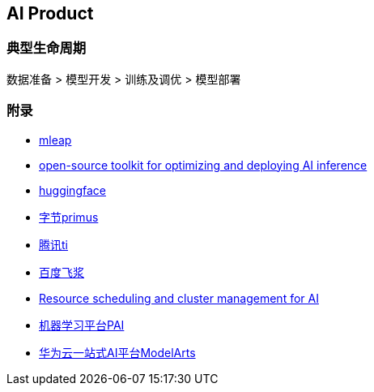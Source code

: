 == AI Product

=== 典型生命周期

数据准备 > 模型开发 > 训练及调优 > 模型部署

=== 附录

* https://github.com/combust/mleap[mleap]
* https://github.com/openvinotoolkit/openvino[open-source toolkit for optimizing and deploying AI inference]
* https://huggingface.co/[huggingface]
* https://github.com/bytedance/primus[字节primus]
* https://console.cloud.tencent.com/tione[腾讯ti]
* https://aistudio.baidu.com/aistudio/index[百度飞浆]
* https://github.com/microsoft/pai[Resource scheduling and cluster management for AI]
* https://www.aliyun.com/product/bigdata/learn[机器学习平台PAI]
* https://console.huaweicloud.com/modelarts/?region=cn-north-4#/dashboard[华为云一站式AI平台ModelArts]